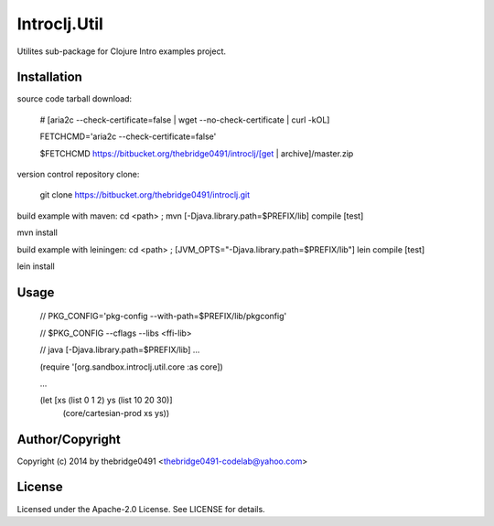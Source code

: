 Introclj.Util
===========================================
.. .rst to .html: rst2html5 foo.rst > foo.html
..                pandoc -s -f rst -t html5 -o foo.html foo.rst

Utilites sub-package for Clojure Intro examples project.

Installation
------------
source code tarball download:
    
        # [aria2c --check-certificate=false | wget --no-check-certificate | curl -kOL]
        
        FETCHCMD='aria2c --check-certificate=false'
        
        $FETCHCMD https://bitbucket.org/thebridge0491/introclj/[get | archive]/master.zip

version control repository clone:
        
        git clone https://bitbucket.org/thebridge0491/introclj.git

build example with maven:
cd <path> ; mvn [-Djava.library.path=$PREFIX/lib] compile [test]

mvn install

build example with leiningen:
cd <path> ; [JVM_OPTS="-Djava.library.path=$PREFIX/lib"] lein compile [test]

lein install

Usage
-----
        // PKG_CONFIG='pkg-config --with-path=$PREFIX/lib/pkgconfig'
        
        // $PKG_CONFIG --cflags --libs <ffi-lib>
        
        // java [-Djava.library.path=$PREFIX/lib] ...
        
        (require '[org.sandbox.introclj.util.core :as core])
        
        ...
        
        (let [xs (list 0 1 2) ys (list 10 20 30)] 
			(core/cartesian-prod xs ys))

Author/Copyright
----------------
Copyright (c) 2014 by thebridge0491 <thebridge0491-codelab@yahoo.com>

License
-------
Licensed under the Apache-2.0 License. See LICENSE for details.
